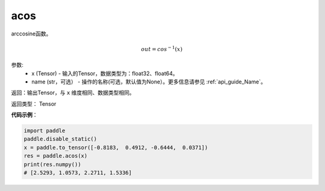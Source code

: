 .. _cn_api_fluid_layers_acos:

acos
-------------------------------

.. py:function:: paddle.fluid.layers.acos(x, name=None)




arccosine函数。

.. math::
    out = cos^{-1}(x)

参数:
    - x (Tensor) - 输入的Tensor，数据类型为：float32、float64。
    - name (str，可选） - 操作的名称(可选，默认值为None）。更多信息请参见 :ref:`api_guide_Name`。

返回：输出Tensor，与 ``x`` 维度相同、数据类型相同。

返回类型： Tensor


**代码示例**：

.. code-block:: python

        import paddle
        paddle.disable_static()
        x = paddle.to_tensor([-0.8183,  0.4912, -0.6444,  0.0371])
        res = paddle.acos(x)
        print(res.numpy())
        # [2.5293, 1.0573, 2.2711, 1.5336]
